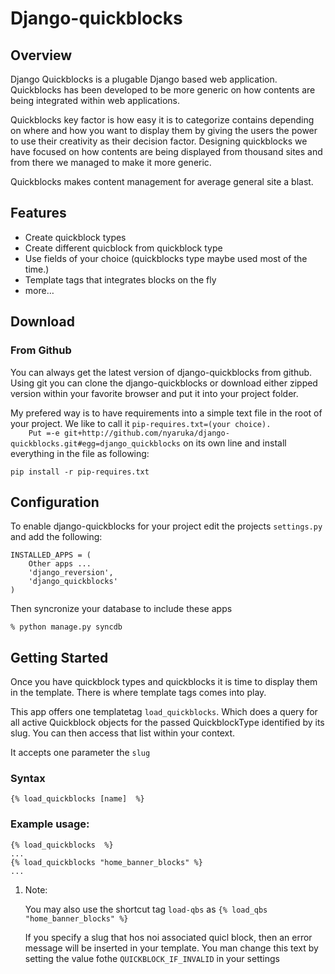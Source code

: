 * Django-quickblocks

** Overview
   Django Quickblocks is a plugable Django based web application. Quickblocks has been developed to be more generic
   on how contents are being integrated within web applications.

   Quickblocks key factor is how easy it is to categorize contains depending on where and how you want to display them by
   giving the users the power to use their creativity as their decision factor. Designing quickblocks we have focused on how
   contents are being displayed from thousand sites and from there we managed to make it more generic.

   Quickblocks makes content management for average general site a blast.

** Features
   - Create quickblock types
   - Create different quicblock from quickblock type
   - Use fields of your choice (quickblocks type maybe used most of the time.)
   - Template tags that integrates blocks on the fly
   - more...

** Download

*** From Github
    You can always get the latest version of django-quickblocks from github. Using git you can clone the django-quickblocks
    or download either zipped version within your favorite browser and put it into your project folder.

    My prefered way is to have requirements into a simple text file in the root of your project.
    We like to call it =pip-requires.txt=(your choice).
    Put =-e git+http://github.com/nyaruka/django-quickblocks.git#egg=django_quickblocks= on its own line
    and install everything in the file as following:
    #+BEGIN_EXAMPLE
    pip install -r pip-requires.txt
    #+END_EXAMPLE

** Configuration
   To enable django-quickblocks for your project edit the projects =settings.py= and add the following:
   #+BEGIN_EXAMPLE
   INSTALLED_APPS = (
       Other apps ...
       'django_reversion',
       'django_quickblocks'
   )
   #+END_EXAMPLE

   Then syncronize your database to include these apps
   #+BEGIN_EXAMPLE
   % python manage.py syncdb
   #+END_EXAMPLE

** Getting Started
   Once you have quickblock types and quickblocks it is time to display them in the template. There is where template tags comes into play.

   This app offers one templatetag =load_quickblocks=. Which does a query for all active Quickblock objects for the passed QuickblockType
   identified by its slug. You can then access that list within your context.

   It accepts one parameter the =slug=

*** Syntax
   #+BEGIN_EXAMPLE
   {% load_quickblocks [name]  %}
   #+END_EXAMPLE

*** Example usage:
   #+BEGIN_EXAMPLE
   {% load_quickblocks  %}
   ...
   {% load_quickblocks "home_banner_blocks" %}
   ...
   #+END_EXAMPLE
**** Note:
     You may also use the shortcut tag =load-qbs= as ={% load_qbs "home_banner_blocks" %}=

     If you specify a slug that hos noi associated quicl block, then an error message will be inserted in your
     template. You man change this text by setting the value fothe =QUICKBLOCK_IF_INVALID= in your settings
